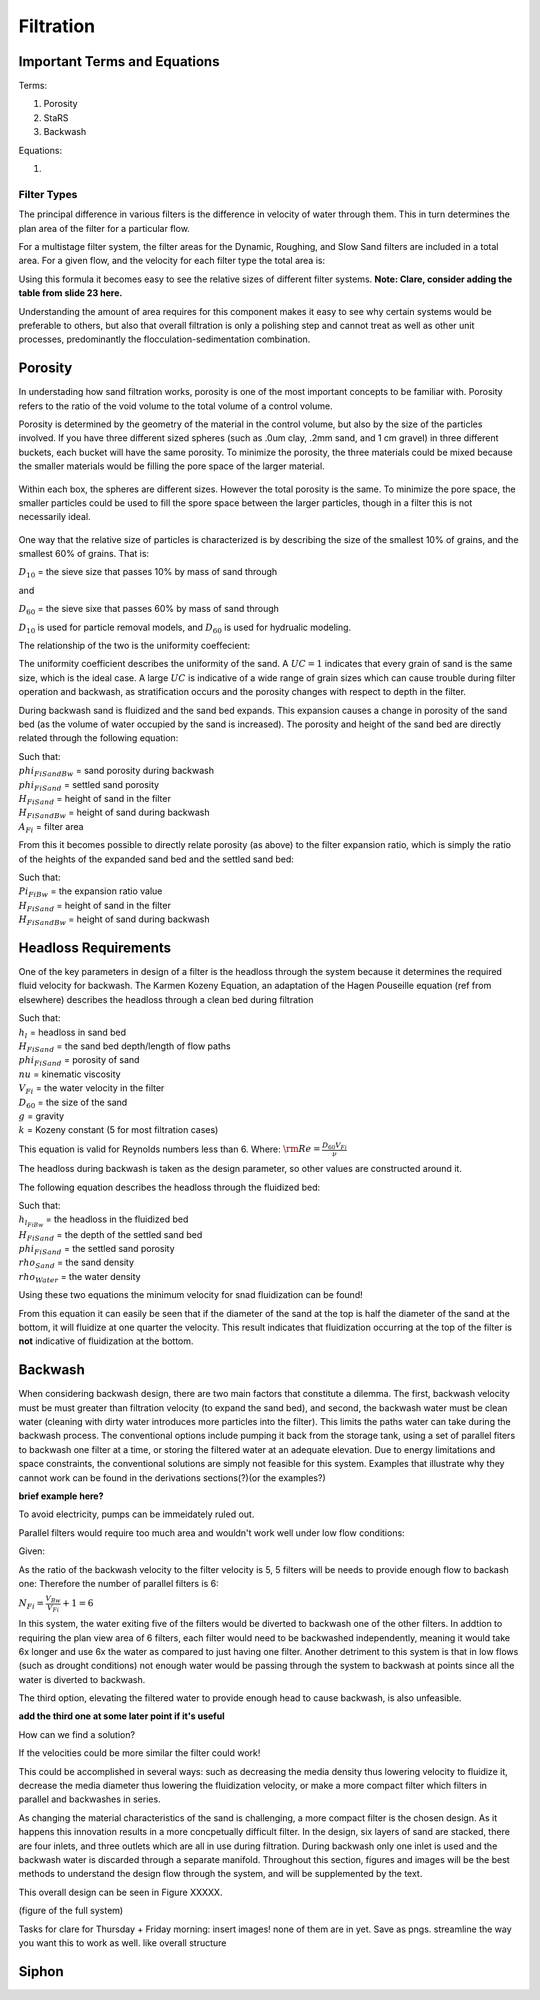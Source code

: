 .. _title_filtration:


*************
Filtration
*************






.. _heading_filtration_terms:

Important Terms and Equations
===============================
Terms:

1. Porosity
2. StaRS
3. Backwash


Equations:

1.






.. _heading_filter_types:

=============
Filter Types
=============

The principal difference in various filters is the difference in velocity of water through them. This in turn determines the plan area of the filter for a particular flow.

For a multistage filter system, the filter areas for the Dynamic, Roughing, and Slow Sand filters are included in a total area. For a given flow, and the velocity for each filter type the total area is:


.. math::
  :label: area_stuff

    A_{Total} = \frac{Q}{v_{Dynamic}} + \frac{Q}{v_{Rough}} + \frac{Q}{v_{Slow}}

Using this formula it becomes easy to see the relative sizes of different filter systems. **Note: Clare, consider adding the table from slide 23 here.**

Understanding the amount of area requires for this component makes it easy to see why certain systems would be preferable to others, but also that overall filtration is only a polishing step and cannot treat as well as other unit processes, predominantly the flocculation-sedimentation combination.


.. _heading_porosity:

Porosity
===========

In understading how sand filtration works, porosity is one of the most important concepts to be familiar with. Porosity refers to the ratio of the void volume to the total volume of a control volume.

.. math::
  :label: porosity

    \phi_{FiSand} = \frac{\rlap{-} V_{voids}}{\rlap{-} V_{total}}


Porosity is determined by the geometry of the material in the control volume, but also by the size of the particles involved. If you have three different sized spheres (such as .0um clay, .2mm sand, and 1 cm gravel) in three different buckets, each bucket will have the same porosity. To minimize the porosity, the three materials could be mixed because the smaller materials would be filling the pore space of the larger material.

.. _figure_porosity:
.. figure:: Images/figure_porosity.png
    :align: center
    :alt: This figure illustrates how different sized materials have the same total bulk porosity

    Within each box, the spheres are different sizes. However the total porosity is the same. To minimize the pore space, the smaller particles could be used to fill the spore space between the larger particles, though in a filter this is not necessarily ideal.

One way that the relative size of particles is characterized is by describing the size of the smallest 10% of grains, and the smallest 60% of grains. That is:

:math:`D_{10}` = the sieve size that passes 10% by mass of sand through

and

:math:`D_{60}` = the sieve sixe that passes 60% by mass of sand through

:math:`D_{10}` is used for particle removal models, and :math:`D_{60}` is used for hydrualic modeling.

The relationship of the two is the uniformity coeffecient:

.. math::
  :label: uniformity_coefficient

    UC = \frac{D_{60}}{D_{10}}

The uniformity coefficient describes the uniformity of the sand. A :math:`UC = 1` indicates that every grain of sand is the same size, which is the ideal case. A large :math:`UC` is indicative of a wide range of grain sizes which can cause trouble during filter operation and backwash, as stratification occurs and the porosity changes with respect to depth in the filter.


During backwash sand is fluidized and the sand bed expands. This expansion causes a change in porosity of the sand bed (as the volume of water occupied by the sand is increased). The porosity and height of the sand bed are directly related through the following equation:

.. math::
  :label: backwash_porosity

    \phi_{FiSandBw} = \frac{\phi_{FiSand} H_{FiSand} A_{Fi} + \left( H_{FiSandBw} - H_{FiSand} \right) A_{Fi}}{H_{FiSandBw} A_{Fi}}

| Such that:
| :math:`phi_{FiSandBw}` = sand porosity during backwash
| :math:`phi_{FiSand}` = settled sand porosity
| :math:`H_{FiSand}` = height of sand in the filter
| :math:`H_{FiSandBw}` = height of sand during backwash
| :math:`A_{Fi}` = filter area

From this it becomes possible to directly relate porosity (as above) to the filter expansion ratio, which is simply the ratio of the heights of the expanded sand bed and the settled sand bed:

.. math::
  :label: filter_expansion_ratio

  \Pi_{FiBw} = \frac{H_{FiSandBw}}{H_{FiSand}}

| Such that:
| :math:`Pi_{FiBw}` = the expansion ratio value
| :math:`H_{FiSand}` = height of sand in the filter
| :math:`H_{FiSandBw}` = height of sand during backwash



.. _heading_headloss_requirements:

Headloss Requirements
======================
One of the key parameters in design of a filter is the headloss through the system because it determines the required fluid velocity for backwash. The Karmen Kozeny Equation, an adaptation of the Hagen Pouseille equation (ref from elsewhere) describes the headloss through a clean bed during filtration

.. math::
  :label: karmen_kozeny_clean_bed

  \frac{h_l}{H_{FiSand}} = 36 k \frac{\left( 1 - \phi_{FiSand} \right)^2}{\phi_{FiSand}^3} \frac{\nu V_{Fi}}{g D_{60}^2}

| Such that:
| :math:`h_l` = headloss in sand bed
| :math:`H_{FiSand}` = the sand bed depth/length of flow paths
| :math:`phi_{FiSand}` = porosity of sand
| :math:`nu` = kinematic viscosity
| :math:`V_{Fi}` = the water velocity in the filter
| :math:`D_{60}` = the size of the sand
| :math:`g` = gravity
| :math:`k` = Kozeny constant (5 for most filtration cases)

This equation is valid for Reynolds numbers less than 6. Where:
:math:`{\rm Re}  = \frac{D_{60} V_{Fi}}{\nu}`

The headloss during backwash is taken as the design parameter, so other values are constructed around it.

The following equation describes the headloss through the fluidized bed:

.. math::
  :label: headloss_fluidzed_bed
    \frac{h_{l_{FiBw}}}{H_{FiSand}} = \left( 1 - \phi_{FiSand} \right)\left( \frac{\rho_{Sand}}{\rho_{Water}} - 1 \right)

| Such that:
| :math:`h_{l_{FiBw}` = the headloss in the fluidized bed
| :math:`H_{FiSand}` =  the depth of the settled sand bed
| :math:`phi_{FiSand}` = the settled sand porosity
| :math:`rho_{Sand}`  = the sand density
| :math:`rho_{Water}` = the water density

Using these two equations the minimum velocity for snad fluidization can be found!

.. math::
  :label: minimum_fluidization_velocity_sand
    V_{MinFluidization} = \frac{\phi_{FiSand}^3 g D_{60}^2}{36 k \nu \left( 1 - \phi_{FiSand} \right)} \left( \frac{\rho_{Sand}}{\rho_{Water}} - 1 \right)

From this equation it can easily be seen that if the diameter of the sand at the top is half the diameter of the sand at the bottom, it will fluidize at one quarter the velocity. This result indicates that fluidization occurring at the top of the filter is **not** indicative of fluidization at the bottom.



.. _heading_backwash:

Backwash
===========

When considering backwash design, there are two main factors that constitute a dilemma. The first, backwash velocity must be must greater than filtration velocity (to expand the sand bed), and second, the backwash water must be clean water (cleaning with dirty water introduces more particles into the filter). This limits the paths water can take during the backwash process. The conventional options include pumping it back from the storage tank, using a set of parallel fiters to backwash one filter at a time, or storing the filtered water at an adequate elevation. Due to energy limitations and space constraints, the conventional solutions are simply not feasible for this system. Examples that illustrate why they cannot work can be found in the derivations sections(?)(or the examples?)

**brief example here?**

To avoid electricity, pumps can be immeidately ruled out.

Parallel filters would require too much area and wouldn't work well under low flow conditions:

Given:

.. math::
  :label: filter_base_conditions

    Q_{Plant} = 6 \, \frac{L}{s} \,\,\,\,\, V_{Fi} = 1.8 \, \frac{mm}{s} \,\,\,\,\, V_{Bw} = 9 \, \frac{mm}{s}

As the ratio of the backwash velocity to the filter velocity is 5, 5 filters will be needs to provide enough flow to backash one: Therefore the number of parallel filters is 6:

:math:`N_{Fi} = \frac{V_{Bw}}{V_{Fi}} + 1 = 6`

In this system, the water exiting five of the filters would be diverted to backwash one of the other filters. In addtion to requiring the plan view area of 6 filters, each filter would need to be backwashed independently, meaning it would take 6x longer and use 6x the water as compared to just having one filter. Another detriment to this system is that in low flows (such as drought conditions) not enough water would be passing through the system to backwash at points since all the water is diverted to backwash.

The third option, elevating the filtered water to provide enough head to cause backwash, is also unfeasible.

**add the third one at some later point if it's useful**

How can we find a solution?

If the velocities could be more similar the filter could work!

This could be accomplished in several ways: such as decreasing the media density thus lowering velocity to fluidize it, decrease the media diameter thus lowering the fluidization velocity, or make a more compact filter which filters in parallel and backwashes in series.

As changing the material characteristics of the sand is challenging, a more compact filter is the chosen design. As it happens this innovation results in a more concpetually difficult filter. In the design, six layers of sand are stacked, there are four inlets, and three outlets which are all in use during filtration. During backwash only one inlet is used and the backwash water is discarded through a separate manifold. Throughout this section, figures and images will be the best methods to understand the design flow through the system, and will be supplemented by the text.

This overall design can be seen in Figure XXXXX.

(figure of the full system)

Tasks for clare for Thursday + Friday morning: insert images! none of them are in yet. Save as pngs. streamline the way you want this to work as well. like overall structure





















.. _siphon:

Siphon
========
